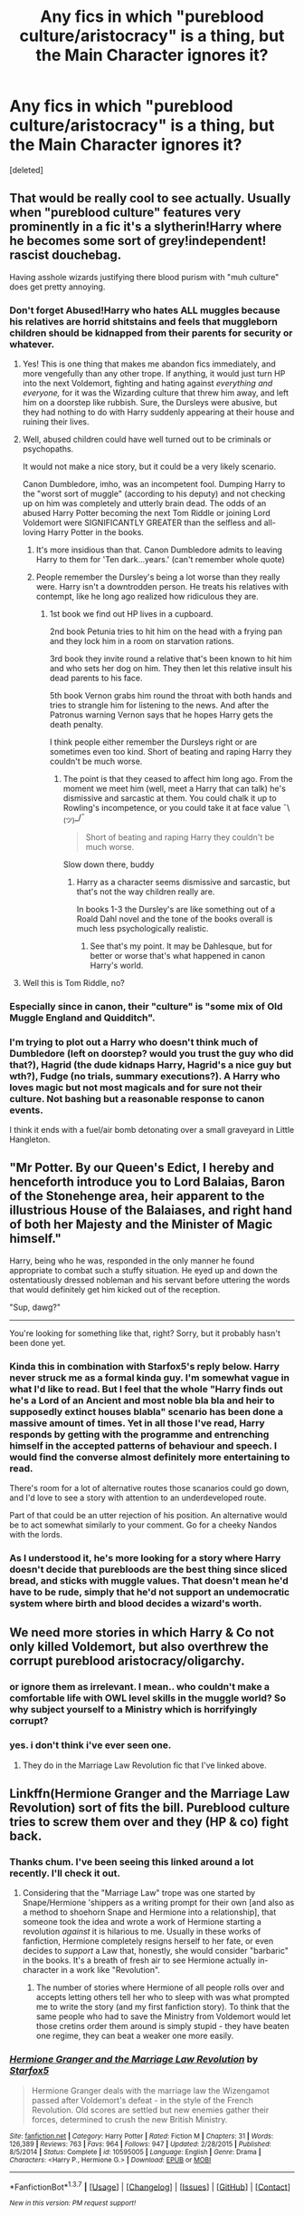 #+TITLE: Any fics in which "pureblood culture/aristocracy" is a thing, but the Main Character ignores it?

* Any fics in which "pureblood culture/aristocracy" is a thing, but the Main Character ignores it?
:PROPERTIES:
:Score: 29
:DateUnix: 1457379789.0
:DateShort: 2016-Mar-07
:FlairText: Request
:END:
[deleted]


** That would be really cool to see actually. Usually when "pureblood culture" features very prominently in a fic it's a slytherin!Harry where he becomes some sort of grey!independent! rascist douchebag.

Having asshole wizards justifying there blood purism with "muh culture" does get pretty annoying.
:PROPERTIES:
:Author: okaycat
:Score: 24
:DateUnix: 1457382414.0
:DateShort: 2016-Mar-07
:END:

*** Don't forget Abused!Harry who hates ALL muggles because his relatives are horrid shitstains and feels that muggleborn children should be kidnapped from their parents for security or whatever.
:PROPERTIES:
:Author: jeffala
:Score: 16
:DateUnix: 1457400668.0
:DateShort: 2016-Mar-08
:END:

**** Yes! This is one thing that makes me abandon fics immediately, and more vengefully than any other trope. If anything, it would just turn HP into the next Voldemort, fighting and hating against /everything and everyone,/ for it was the Wizarding culture that threw him away, and left him on a doorstep like rubbish. Sure, the Dursleys were abusive, but they had nothing to do with Harry suddenly appearing at their house and ruining their lives.
:PROPERTIES:
:Author: bloopenstein
:Score: 7
:DateUnix: 1457408552.0
:DateShort: 2016-Mar-08
:END:


**** Well, abused children could have well turned out to be criminals or psychopaths.

It would not make a nice story, but it could be a very likely scenario.

Canon Dumbledore, imho, was an incompetent fool. Dumping Harry to the "worst sort of muggle" (according to his deputy) and not checking up on him was completely and utterly brain dead. The odds of an abused Harry Potter becoming the next Tom Riddle or joining Lord Voldemort were SIGNIFICANTLY GREATER than the selfless and all-loving Harry Potter in the books.
:PROPERTIES:
:Author: InquisitorCOC
:Score: 8
:DateUnix: 1457411994.0
:DateShort: 2016-Mar-08
:END:

***** It's more insidious than that. Canon Dumbledore admits to leaving Harry to them for 'Ten dark...years.' (can't remember whole quote)
:PROPERTIES:
:Author: LothartheDestroyer
:Score: 8
:DateUnix: 1457435445.0
:DateShort: 2016-Mar-08
:END:


***** People remember the Dursley's being a lot worse than they really were. Harry isn't a downtrodden person. He treats his relatives with contempt, like he long ago realized how ridiculous they are.
:PROPERTIES:
:Author: howtopleaseme
:Score: 5
:DateUnix: 1457470734.0
:DateShort: 2016-Mar-09
:END:

****** 1st book we find out HP lives in a cupboard.

2nd book Petunia tries to hit him on the head with a frying pan and they lock him in a room on starvation rations.

3rd book they invite round a relative that's been known to hit him and who sets her dog on him. They then let this relative insult his dead parents to his face.

5th book Vernon grabs him round the throat with both hands and tries to strangle him for listening to the news. And after the Patronus warning Vernon says that he hopes Harry gets the death penalty.

I think people either remember the Dursleys right or are sometimes even too kind. Short of beating and raping Harry they couldn't be much worse.
:PROPERTIES:
:Author: Ch1pp
:Score: 8
:DateUnix: 1457474440.0
:DateShort: 2016-Mar-09
:END:

******* The point is that they ceased to affect him long ago. From the moment we meet him (well, meet a Harry that can talk) he's dismissive and sarcastic at them. You could chalk it up to Rowling's incompetence, or you could take it at face value ¯\_(ツ)_/¯

#+begin_quote
  Short of beating and raping Harry they couldn't be much worse.
#+end_quote

Slow down there, buddy
:PROPERTIES:
:Author: chaosattractor
:Score: 3
:DateUnix: 1457498437.0
:DateShort: 2016-Mar-09
:END:

******** Harry as a character seems dismissive and sarcastic, but that's not the way children really are.

In books 1-3 the Dursley's are like something out of a Roald Dahl novel and the tone of the books overall is much less psychologically realistic.
:PROPERTIES:
:Author: jrl2014
:Score: 2
:DateUnix: 1457573332.0
:DateShort: 2016-Mar-10
:END:

********* See that's my point. It may be Dahlesque, but for better or worse that's what happened in canon Harry's world.
:PROPERTIES:
:Author: chaosattractor
:Score: 1
:DateUnix: 1457589643.0
:DateShort: 2016-Mar-10
:END:


**** Well this is Tom Riddle, no?
:PROPERTIES:
:Author: howtopleaseme
:Score: 1
:DateUnix: 1457470634.0
:DateShort: 2016-Mar-09
:END:


*** Especially since in canon, their "culture" is "some mix of Old Muggle England and Quidditch".
:PROPERTIES:
:Author: Starfox5
:Score: 17
:DateUnix: 1457382564.0
:DateShort: 2016-Mar-07
:END:


*** I'm trying to plot out a Harry who doesn't think much of Dumbledore (left on doorstep? would you trust the guy who did that?), Hagrid (the dude kidnaps Harry, Hagrid's a nice guy but wth?), Fudge (no trials, summary executions?). A Harry who loves magic but not most magicals and for sure not their culture. Not bashing but a reasonable response to canon events.

I think it ends with a fuel/air bomb detonating over a small graveyard in Little Hangleton.
:PROPERTIES:
:Author: sfjoellen
:Score: 5
:DateUnix: 1457411704.0
:DateShort: 2016-Mar-08
:END:


** "Mr Potter. By our Queen's Edict, I hereby and henceforth introduce you to Lord Balaias, Baron of the Stonehenge area, heir apparent to the illustrious House of the Balaiases, and right hand of both her Majesty and the Minister of Magic himself."

Harry, being who he was, responded in the only manner he found appropriate to combat such a stuffy situation. He eyed up and down the ostentatiously dressed nobleman and his servant before uttering the words that would definitely get him kicked out of the reception.

"Sup, dawg?"

--------------

You're looking for something like that, right? Sorry, but it probably hasn't been done yet.
:PROPERTIES:
:Author: Vardso
:Score: 10
:DateUnix: 1457447572.0
:DateShort: 2016-Mar-08
:END:

*** Kinda this in combination with Starfox5's reply below. Harry never struck me as a formal kinda guy. I'm somewhat vague in what I'd like to read. But I feel that the whole "Harry finds out he's a Lord of an Ancient and most noble bla bla and heir to supposedly extinct houses blabla" scenario has been done a massive amount of times. Yet in all those I've read, Harry responds by getting with the programme and entrenching himself in the accepted patterns of behaviour and speech. I would find the converse almost definitely more entertaining to read.

There's room for a lot of alternative routes those scanarios could go down, and I'd love to see a story with attention to an underdeveloped route.

Part of that could be an utter rejection of his position. An alternative would be to act somewhat similarly to your comment. Go for a cheeky Nandos with the lords.
:PROPERTIES:
:Author: GerionsCodpiece
:Score: 5
:DateUnix: 1457450736.0
:DateShort: 2016-Mar-08
:END:


*** As I understood it, he's more looking for a story where Harry doesn't decide that purebloods are the best thing since sliced bread, and sticks with muggle values. That doesn't mean he'd have to be rude, simply that he'd not support an undemocratic system where birth and blood decides a wizard's worth.
:PROPERTIES:
:Author: Starfox5
:Score: 2
:DateUnix: 1457449950.0
:DateShort: 2016-Mar-08
:END:


** We need more stories in which Harry & Co not only killed Voldemort, but also overthrew the corrupt pureblood aristocracy/oligarchy.
:PROPERTIES:
:Author: InquisitorCOC
:Score: 6
:DateUnix: 1457394114.0
:DateShort: 2016-Mar-08
:END:

*** or ignore them as irrelevant. I mean.. who couldn't make a comfortable life with OWL level skills in the muggle world? So why subject yourself to a Ministry which is horrifyingly corrupt?
:PROPERTIES:
:Author: sfjoellen
:Score: 3
:DateUnix: 1457574756.0
:DateShort: 2016-Mar-10
:END:


*** yes. i don't think i've ever seen one.
:PROPERTIES:
:Author: tomintheconer
:Score: 1
:DateUnix: 1457424796.0
:DateShort: 2016-Mar-08
:END:

**** They do in the Marriage Law Revolution fic that I've linked above.
:PROPERTIES:
:Author: Ch1pp
:Score: 5
:DateUnix: 1457447178.0
:DateShort: 2016-Mar-08
:END:


** Linkffn(Hermione Granger and the Marriage Law Revolution) sort of fits the bill. Pureblood culture tries to screw them over and they (HP & co) fight back.
:PROPERTIES:
:Author: Ch1pp
:Score: 11
:DateUnix: 1457392742.0
:DateShort: 2016-Mar-08
:END:

*** Thanks chum. I've been seeing this linked around a lot recently. I'll check it out.
:PROPERTIES:
:Author: GerionsCodpiece
:Score: 6
:DateUnix: 1457394873.0
:DateShort: 2016-Mar-08
:END:

**** Considering that the "Marriage Law" trope was one started by Snape/Hermione 'shippers as a writing prompt for their own [and also as a method to shoehorn Snape and Hermione into a relationship], that someone took the idea and wrote a work of Hermione starting a revolution /against/ it is hilarious to me. Usually in these works of fanfiction, Hermione completely resigns herself to her fate, or even decides to /support/ a Law that, honestly, she would consider "barbaric" in the books. It's a breath of fresh air to see Hermione actually in-character in a work like "Revolution".
:PROPERTIES:
:Author: Obversa
:Score: 5
:DateUnix: 1457552597.0
:DateShort: 2016-Mar-09
:END:

***** The number of stories where Hermione of all people rolls over and accepts letting others tell her who to sleep with was what prompted me to write the story (and my first fanfiction story). To think that the same people who had to save the Ministry from Voldemort would let those cretins order them around is simply stupid - they have beaten one regime, they can beat a weaker one more easily.
:PROPERTIES:
:Author: Starfox5
:Score: 6
:DateUnix: 1457565752.0
:DateShort: 2016-Mar-10
:END:


*** [[http://www.fanfiction.net/s/10595005/1/][*/Hermione Granger and the Marriage Law Revolution/*]] by [[https://www.fanfiction.net/u/2548648/Starfox5][/Starfox5/]]

#+begin_quote
  Hermione Granger deals with the marriage law the Wizengamot passed after Voldemort's defeat - in the style of the French Revolution. Old scores are settled but new enemies gather their forces, determined to crush the new British Ministry.
#+end_quote

^{/Site/: [[http://www.fanfiction.net/][fanfiction.net]] *|* /Category/: Harry Potter *|* /Rated/: Fiction M *|* /Chapters/: 31 *|* /Words/: 126,389 *|* /Reviews/: 763 *|* /Favs/: 964 *|* /Follows/: 947 *|* /Updated/: 2/28/2015 *|* /Published/: 8/5/2014 *|* /Status/: Complete *|* /id/: 10595005 *|* /Language/: English *|* /Genre/: Drama *|* /Characters/: <Harry P., Hermione G.> *|* /Download/: [[http://www.p0ody-files.com/ff_to_ebook/ffn-bot/index.php?id=10595005&source=ff&filetype=epub][EPUB]] or [[http://www.p0ody-files.com/ff_to_ebook/ffn-bot/index.php?id=10595005&source=ff&filetype=mobi][MOBI]]}

--------------

*FanfictionBot*^{1.3.7} *|* [[[https://github.com/tusing/reddit-ffn-bot/wiki/Usage][Usage]]] | [[[https://github.com/tusing/reddit-ffn-bot/wiki/Changelog][Changelog]]] | [[[https://github.com/tusing/reddit-ffn-bot/issues/][Issues]]] | [[[https://github.com/tusing/reddit-ffn-bot/][GitHub]]] | [[[https://www.reddit.com/message/compose?to=%2Fu%2Ftusing][Contact]]]

^{/New in this version: PM request support!/}
:PROPERTIES:
:Author: FanfictionBot
:Score: 3
:DateUnix: 1457392824.0
:DateShort: 2016-Mar-08
:END:


** Well, in "Spellcaster" Hermione decides to master pureblood ettiquette and learns a bit more about their culture. She ends up creating and spreading a hybridized form of manners that is unifying to purebloods and muggleborns alike all while fighting Voldemort and trying to overthrow a marriage law.

[[https://www.fanfiction.net/s/3553046/1/Spellcaster]]
:PROPERTIES:
:Author: jrl2014
:Score: 3
:DateUnix: 1457402629.0
:DateShort: 2016-Mar-08
:END:


** I've been thinking about a one-shot where Draco or another Slytherin sprouts off about pureblood culture and barbarian muggles, and Hermione counters with proving that their vaunted culture is just a copy of muggle culture... ca. 150-200 years ago. Cue all the bigots Blue Screening.
:PROPERTIES:
:Author: Starfox5
:Score: 5
:DateUnix: 1457421594.0
:DateShort: 2016-Mar-08
:END:

*** I would definitely read that!
:PROPERTIES:
:Author: jrl2014
:Score: 1
:DateUnix: 1457573431.0
:DateShort: 2016-Mar-10
:END:


** How Not To Be A Woodley is really good.
:PROPERTIES:
:Author: andwhyshouldi
:Score: 2
:DateUnix: 1457524506.0
:DateShort: 2016-Mar-09
:END:
